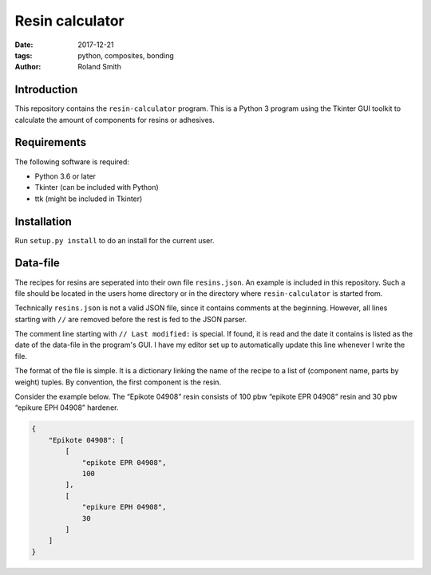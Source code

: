 Resin calculator
################

:date: 2017-12-21
:tags: python, composites, bonding
:author: Roland Smith

.. Last modified: 2020-10-25T15:43:45+0100

Introduction
------------

This repository contains the ``resin-calculator`` program. This is a Python
3 program using the Tkinter GUI toolkit to calculate the amount of components
for resins or adhesives.

.. image:: image/rc-screenshot.png
    :alt: Screenshot of the resin-calculator GUI.
    :width: 100%


Requirements
------------

The following software is required:

* Python 3.6 or later
* Tkinter (can be included with Python)
* ttk (might be included in Tkinter)


Installation
------------

Run ``setup.py install`` to do an install for the current user.


Data-file
---------

The recipes for resins are seperated into their own file ``resins.json``. An
example is included in this repository. Such a file should be located in the
users home directory or in the directory where ``resin-calculator`` is started
from.

Technically ``resins.json`` is not a valid JSON file, since it contains
comments at the beginning. However, all lines starting with ``//`` are removed
before the rest is fed to the JSON parser.

The comment line starting with ``// Last modified:`` is special. If found, it
is read and the date it contains is listed as the date of the data-file in the
program's GUI. I have my editor set up to automatically update this line
whenever I write the file.

The format of the file is simple. It is a dictionary linking the name of the
recipe to a list of (component name, parts by weight) tuples. By convention,
the first component is the resin.

Consider the example below. The “Epikote 04908” resin consists of 100 pbw
“epikote EPR 04908” resin and 30 pbw “epikure EPH 04908” hardener.

.. code-block:: json

    {
        "Epikote 04908": [
            [
                "epikote EPR 04908",
                100
            ],
            [
                "epikure EPH 04908",
                30
            ]
        ]
    }
